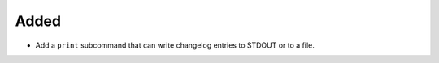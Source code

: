 Added
.....

- Add a ``print`` subcommand that can write changelog entries to STDOUT
  or to a file.
